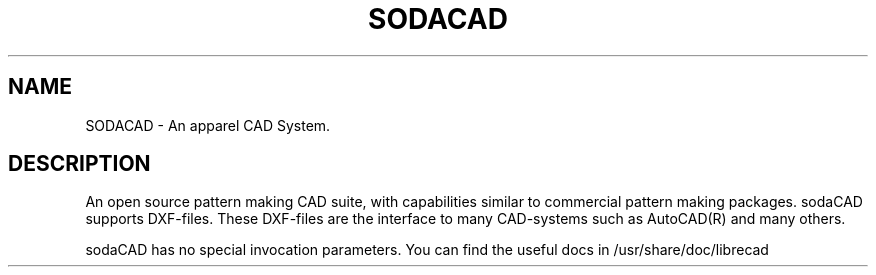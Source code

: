 .TH SODACAD 1 "January 2010" "Debian GNU/Linux"
.SH NAME
SODACAD \- An apparel CAD System.
.SH DESCRIPTION
An open source pattern making CAD suite, with capabilities similar to commercial pattern making packages.
sodaCAD supports DXF-files. These DXF-files are the interface to many CAD-systems such as
AutoCAD(R) and many others.

sodaCAD has no special invocation parameters. You can find the useful
docs in /usr/share/doc/librecad
